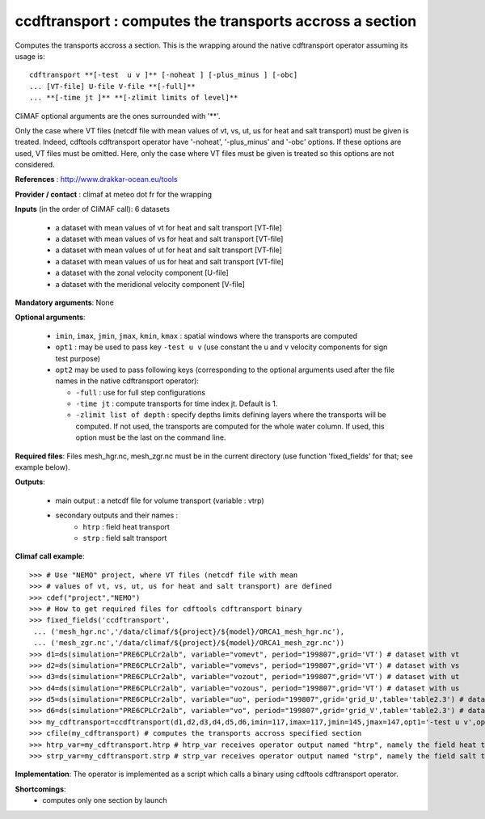 ccdftransport : computes the transports accross a section
-----------------------------------------------------------

Computes the transports accross a section. This is the wrapping around
the native cdftransport operator assuming its usage is:: 
 
 cdftransport **[-test  u v ]** [-noheat ] [-plus_minus ] [-obc] 
 ... [VT-file] U-file V-file **[-full]**   
 ... **[-time jt ]** **[-zlimit limits of level]** 

CliMAF optional arguments are the ones surrounded with '**'.

Only the case where VT files (netcdf file with mean values of vt, vs,
ut, us for heat and salt transport) must be given is treated. Indeed,
cdftools cdftransport operator have '-noheat', '-plus_minus' and
'-obc' options. If these options are used, VT files must be
omitted. Here, only the case where VT files must be given is treated
so this options are not considered.   

**References** : http://www.drakkar-ocean.eu/tools

**Provider / contact** : climaf at meteo dot fr for the wrapping 

**Inputs** (in the order of CliMAF call): 6 datasets

  - a dataset with mean values of vt for heat and salt transport [VT-file]
  - a dataset with mean values of vs for heat and salt transport [VT-file]
  - a dataset with mean values of ut for heat and salt transport [VT-file]
  - a dataset with mean values of us for heat and salt transport [VT-file]
  - a dataset with the zonal velocity component [U-file]
  - a dataset with the meridional velocity component [V-file] 
    
**Mandatory arguments**: None

**Optional arguments**:

  - ``imin``, ``imax``, ``jmin``, ``jmax``,  ``kmin``, ``kmax`` :
    spatial windows where the transports are computed 

  - ``opt1`` : may be used to pass key ``-test u v`` (use constant the
    u and v velocity components for sign test purpose) 

  - ``opt2`` may be used to pass following keys (corresponding to the
    optional arguments used after the file names in the native
    cdftransport operator): 

    - ``-full`` : use for full step configurations

    - ``-time jt`` : compute transports for time index jt. Default
      is 1. 

    - ``-zlimit list of depth`` : specify depths limits defining
      layers where the transports will be computed. If not used, the
      transports are computed for the whole water column. If used,
      this option must be the last on the command line.

**Required files**: Files mesh_hgr.nc, mesh_zgr.nc must be in the
current directory (use function 'fixed_fields' for that; see example
below). 

**Outputs**:

  - main output : a netcdf file for volume transport (variable : vtrp)
  - secondary outputs and their names :
     - ``htrp`` : field heat transport
     - ``strp`` : field salt transport

**Climaf call example**:: 

  >>> # Use "NEMO" project, where VT files (netcdf file with mean
  >>> # values of vt, vs, ut, us for heat and salt transport) are defined
  >>> cdef("project","NEMO")
  >>> # How to get required files for cdftools cdftransport binary
  >>> fixed_fields('ccdftransport',
   ... ('mesh_hgr.nc','/data/climaf/${project}/${model}/ORCA1_mesh_hgr.nc'),
   ... ('mesh_zgr.nc','/data/climaf/${project}/${model}/ORCA1_mesh_zgr.nc'))
  >>> d1=ds(simulation="PRE6CPLCr2alb", variable="vomevt", period="199807",grid='VT') # dataset with vt
  >>> d2=ds(simulation="PRE6CPLCr2alb", variable="vomevs", period="199807",grid='VT') # dataset with vs
  >>> d3=ds(simulation="PRE6CPLCr2alb", variable="vozout", period="199807",grid='VT') # dataset with ut
  >>> d4=ds(simulation="PRE6CPLCr2alb", variable="vozous", period="199807",grid='VT') # dataset with us
  >>> d5=ds(simulation="PRE6CPLCr2alb", variable="uo", period="199807",grid='grid_U',table='table2.3') # dataset with zonal velocity component
  >>> d6=ds(simulation="PRE6CPLCr2alb", variable="vo", period="199807",grid='grid_V',table='table2.3') # dataset with meridional velocity component
  >>> my_cdftransport=ccdftransport(d1,d2,d3,d4,d5,d6,imin=117,imax=117,jmin=145,jmax=147,opt1='-test u v',opt2='-full')
  >>> cfile(my_cdftransport) # computes the transports accross specified section
  >>> htrp_var=my_cdftransport.htrp # htrp_var receives operator output named "htrp", namely the field heat transport
  >>> strp_var=my_cdftransport.strp # strp_var receives operator output named "strp", namely the field salt transport

**Implementation**: The operator is implemented as a script which
calls a binary using cdftools cdftransport operator.
    
**Shortcomings**:
 - computes only one section by launch
